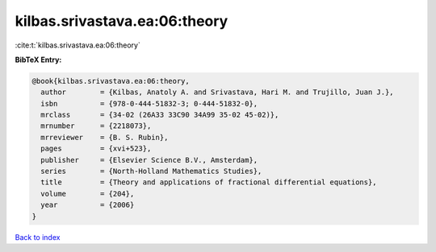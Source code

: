 kilbas.srivastava.ea:06:theory
==============================

:cite:t:`kilbas.srivastava.ea:06:theory`

**BibTeX Entry:**

.. code-block:: bibtex

   @book{kilbas.srivastava.ea:06:theory,
     author        = {Kilbas, Anatoly A. and Srivastava, Hari M. and Trujillo, Juan J.},
     isbn          = {978-0-444-51832-3; 0-444-51832-0},
     mrclass       = {34-02 (26A33 33C90 34A99 35-02 45-02)},
     mrnumber      = {2218073},
     mrreviewer    = {B. S. Rubin},
     pages         = {xvi+523},
     publisher     = {Elsevier Science B.V., Amsterdam},
     series        = {North-Holland Mathematics Studies},
     title         = {Theory and applications of fractional differential equations},
     volume        = {204},
     year          = {2006}
   }

`Back to index <../By-Cite-Keys.html>`_
